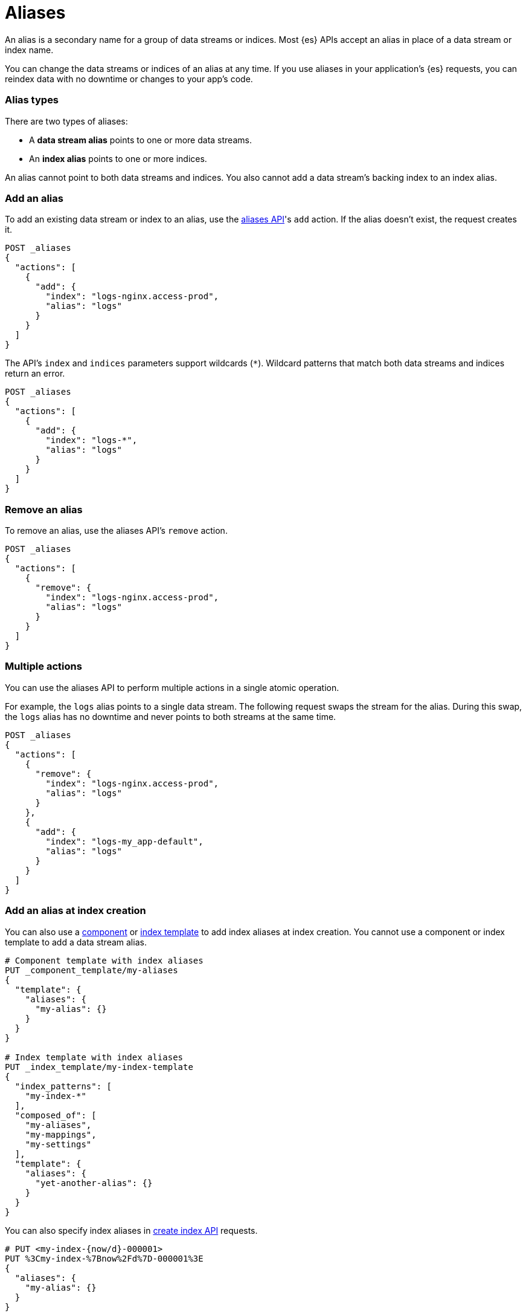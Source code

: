 [chapter]
[[alias]]
= Aliases

An alias is a secondary name for a group of data streams or indices. Most {es}
APIs accept an alias in place of a data stream or index name.

You can change the data streams or indices of an alias at any time. If you use
aliases in your application's {es} requests, you can reindex data with no
downtime or changes to your app's code.

[discrete]
[[alias-types]]
=== Alias types

There are two types of aliases:

* A **data stream alias** points to one or more data streams.
* An **index alias** points to one or more indices.

An alias cannot point to both data streams and indices. You also cannot add a
data stream's backing index to an index alias.

[discrete]
[[add-alias]]
=== Add an alias

To add an existing data stream or index to an alias, use the
<<indices-aliases,aliases API>>'s `add` action. If the alias doesn't exist, the
request creates it.

[source,console]
----
POST _aliases
{
  "actions": [
    {
      "add": {
        "index": "logs-nginx.access-prod",
        "alias": "logs"
      }
    }
  ]
}
----
// TEST[s/^/PUT _data_stream\/logs-nginx.access-prod\n/]

The API's `index` and `indices` parameters support wildcards (`*`). Wildcard
patterns that match both data streams and indices return an error.

[source,console]
----
POST _aliases
{
  "actions": [
    {
      "add": {
        "index": "logs-*",
        "alias": "logs"
      }
    }
  ]
}
----
// TEST[s/^/PUT _data_stream\/logs-nginx.access-prod\n/]

[discrete]
[[remove-alias]]
=== Remove an alias

To remove an alias, use the aliases API's `remove` action.

[source,console]
----
POST _aliases
{
  "actions": [
    {
      "remove": {
        "index": "logs-nginx.access-prod",
        "alias": "logs"
      }
    }
  ]
}
----
// TEST[continued]

[discrete]
[[multiple-actions]]
=== Multiple actions

You can use the aliases API to perform multiple actions in a single atomic
operation.

For example, the `logs` alias points to a single data stream. The following
request swaps the stream for the alias. During this swap, the `logs` alias has
no downtime and never points to both streams at the same time.

[source,console]
----
POST _aliases
{
  "actions": [
    {
      "remove": {
        "index": "logs-nginx.access-prod",
        "alias": "logs"
      }
    },
    {
      "add": {
        "index": "logs-my_app-default",
        "alias": "logs"
      }
    }
  ]
}
----
// TEST[s/^/PUT _data_stream\/logs-nginx.access-prod\nPUT _data_stream\/logs-my_app-default\n/]

[discrete]
[[add-alias-at-creation]]
=== Add an alias at index creation

You can also use a <<indices-component-template,component>> or
<<indices-put-template,index template>> to add index aliases at index creation.
You cannot use a component or index template to add a data stream alias.

[source,console]
----
# Component template with index aliases
PUT _component_template/my-aliases
{
  "template": {
    "aliases": {
      "my-alias": {}
    }
  }
}

# Index template with index aliases
PUT _index_template/my-index-template
{
  "index_patterns": [
    "my-index-*"
  ],
  "composed_of": [
    "my-aliases",
    "my-mappings",
    "my-settings"
  ],
  "template": {
    "aliases": {
      "yet-another-alias": {}
    }
  }
}
----
// TEST[s/,\n    "my-mappings",\n    "my-settings"//]
// TEST[teardown:data_stream_cleanup]

You can also specify index aliases in <<indices-create-index,create index API>>
requests.

[source,console]
----
# PUT <my-index-{now/d}-000001>
PUT %3Cmy-index-%7Bnow%2Fd%7D-000001%3E
{
  "aliases": {
    "my-alias": {}
  }
}
----

[discrete]
[[view-aliases]]
=== View aliases

To get a list of your cluster's aliases, use the <<indices-get-alias,get alias
API>> with no argument.

[source,console]
----
GET _alias
----
// TEST[s/^/PUT _data_stream\/logs-nginx.access-prod\nPUT logs-nginx.access-prod\/_alias\/logs\n/]

Specify a data stream or index before `_alias` to view its aliases.

[source,console]
----
GET my-data-stream/_alias
----
// TEST[s/^/PUT _data_stream\/logs-nginx.access-prod\nPUT logs-nginx.access-prod\/_alias\/logs\n/]
// TEST[s/my-data-stream/logs-nginx.access-prod/]

Specify an alias after `_alias` to view its data streams or indices.

[source,console]
----
GET _alias/logs
----
// TEST[s/^/PUT _data_stream\/logs-nginx.access-prod\nPUT logs-nginx.access-prod\/_alias\/logs\n/]

[discrete]
[[write-index]]
=== Write index

If an alias points to multiple indices, you can use `is_write_index` to specify
a write index or data stream. {es} routes any write requests for the alias to
this index or data stream.

[source,console]
----
POST _aliases
{
  "actions": [
    {
      "add": {
        "index": "logs-nginx.access-prod",
        "alias": "logs"
      }
    },
    {
      "add": {
        "index": "logs-my_app-default",
        "alias": "logs",
        "is_write_index": true
      }
    }
  ]
}
----
// TEST[s/^/PUT _data_stream\/logs-nginx.access-prod\nPUT _data_stream\/logs-my_app-default\n/]

If an alias points to multiple indices or data streams and `is_write_index`
isn't set, the alias rejects write requests. If an index alias points to one
index and `is_write_index` isn't set, the index automatically acts as the write
index. Data stream aliases don't automatically set a write data stream, even if
the alias points to one data stream.

TIP: We recommend using data streams to store append-only time series data. If
you frequently update or delete existing time series data, use an index alias
with a write index instead. See
<<manage-time-series-data-without-data-streams>>.

[discrete]
[[filter-alias]]
=== Filter an alias

The `filter` option uses <<query-dsl,Query DSL>> to limit the documents an alias
can access. Data stream aliases do not support `filter`.

[source,console]
----
POST _aliases
{
  "actions": [
    {
      "add": {
        "index": "my-index-2099.05.06-000001",
        "alias": "my-alias",
        "filter": {
          "bool": {
            "filter": [
              {
                "range": {
                  "@timestamp": {
                    "gte": "now-1d/d",
                    "lt": "now/d"
                  }
                }
              },
              {
                "term": {
                  "user.id": "kimchy"
                }
              }
            ]
          }
        }
      }
    }
  ]
}
----
// TEST[s/^/PUT my-index-2099.05.06-000001\n/]

[discrete]
[[alias-routing]]
=== Routing

Use the `routing` option to <<mapping-routing-field,route>> requests for an
alias to a specific shard. This lets you take advantage of
<<shard-request-cache,shard caches>> to speed up searches. Data stream aliases
do not support routing options.

[source,console]
----
POST _aliases
{
  "actions": [
    {
      "add": {
        "index": "my-index-2099.05.06-000001",
        "alias": "my-alias",
        "routing": "1"
      }
    }
  ]
}
----
// TEST[s/^/PUT my-index-2099.05.06-000001\n/]

Use `index_routing` and `search_routing` to specify different routing values for
indexing and search. If specified, these options overwrite the `routing` value
for their respective operations.

[source,console]
----
POST _aliases
{
  "actions": [
    {
      "add": {
        "index": "my-index-2099.05.06-000001",
        "alias": "my-alias",
        "search_routing": "1",
        "index_routing": "2"
      }
    }
  ]
}
----
// TEST[s/^/PUT my-index-2099.05.06-000001\n/]
